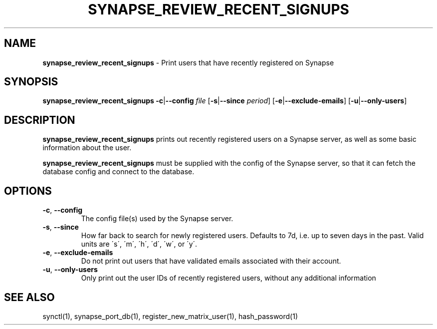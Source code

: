 .\" generated with Ronn-NG/v0.8.0
.\" http://github.com/apjanke/ronn-ng/tree/0.8.0
.TH "SYNAPSE_REVIEW_RECENT_SIGNUPS" "1" "July 2021" "" ""
.SH "NAME"
\fBsynapse_review_recent_signups\fR \- Print users that have recently registered on Synapse
.SH "SYNOPSIS"
\fBsynapse_review_recent_signups\fR \fB\-c\fR|\fB\-\-config\fR \fIfile\fR [\fB\-s\fR|\fB\-\-since\fR \fIperiod\fR] [\fB\-e\fR|\fB\-\-exclude\-emails\fR] [\fB\-u\fR|\fB\-\-only\-users\fR]
.SH "DESCRIPTION"
\fBsynapse_review_recent_signups\fR prints out recently registered users on a Synapse server, as well as some basic information about the user\.
.P
\fBsynapse_review_recent_signups\fR must be supplied with the config of the Synapse server, so that it can fetch the database config and connect to the database\.
.SH "OPTIONS"
.TP
\fB\-c\fR, \fB\-\-config\fR
The config file(s) used by the Synapse server\.
.TP
\fB\-s\fR, \fB\-\-since\fR
How far back to search for newly registered users\. Defaults to 7d, i\.e\. up to seven days in the past\. Valid units are \'s\', \'m\', \'h\', \'d\', \'w\', or \'y\'\.
.TP
\fB\-e\fR, \fB\-\-exclude\-emails\fR
Do not print out users that have validated emails associated with their account\.
.TP
\fB\-u\fR, \fB\-\-only\-users\fR
Only print out the user IDs of recently registered users, without any additional information
.SH "SEE ALSO"
synctl(1), synapse_port_db(1), register_new_matrix_user(1), hash_password(1)
